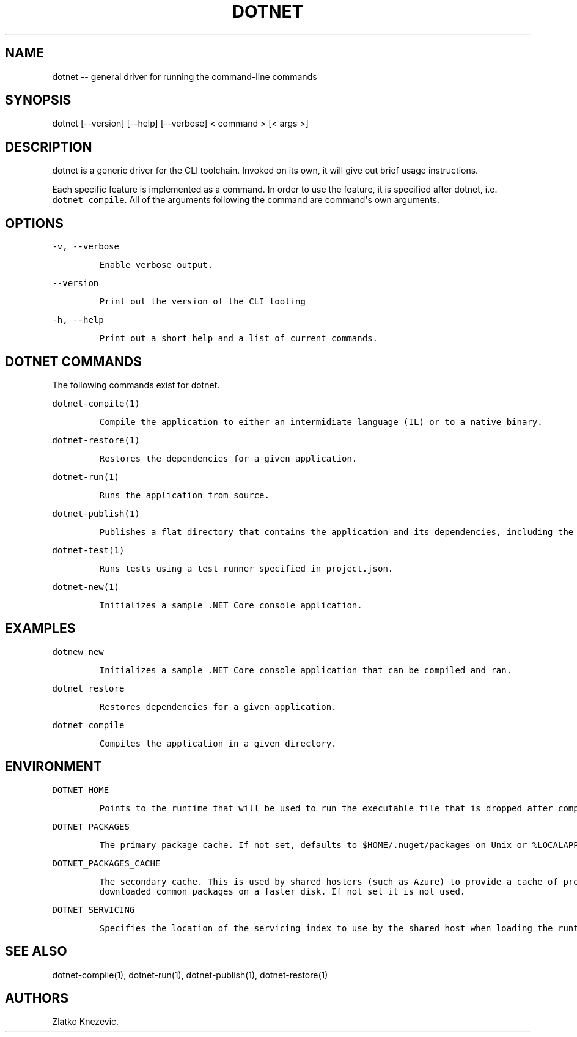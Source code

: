 .\" Automatically generated by Pandoc 1.15.1
.\"
.hy
.TH "DOTNET" "1" "January 2016" "" ""
.SH NAME
.PP
dotnet \-\- general driver for running the command\-line commands
.SH SYNOPSIS
.PP
dotnet [\-\-version] [\-\-help] [\-\-verbose] < command > [< args >]
.SH DESCRIPTION
.PP
dotnet is a generic driver for the CLI toolchain.
Invoked on its own, it will give out brief usage instructions.
.PP
Each specific feature is implemented as a command.
In order to use the feature, it is specified after dotnet, i.e.
\f[C]dotnet\ compile\f[].
All of the arguments following the command are command\[aq]s own
arguments.
.SH OPTIONS
.PP
\f[C]\-v,\ \-\-verbose\f[]
.IP
.nf
\f[C]
Enable\ verbose\ output.
\f[]
.fi
.PP
\f[C]\-\-version\f[]
.IP
.nf
\f[C]
Print\ out\ the\ version\ of\ the\ CLI\ tooling
\f[]
.fi
.PP
\f[C]\-h,\ \-\-help\f[]
.IP
.nf
\f[C]
Print\ out\ a\ short\ help\ and\ a\ list\ of\ current\ commands.\ 
\f[]
.fi
.SH DOTNET COMMANDS
.PP
The following commands exist for dotnet.
.PP
\f[C]dotnet\-compile(1)\f[]
.IP
.nf
\f[C]
Compile\ the\ application\ to\ either\ an\ intermidiate\ language\ (IL)\ or\ to\ a\ native\ binary.\ 
\f[]
.fi
.PP
\f[C]dotnet\-restore(1)\f[]
.IP
.nf
\f[C]
Restores\ the\ dependencies\ for\ a\ given\ application.\ 
\f[]
.fi
.PP
\f[C]dotnet\-run(1)\f[]
.IP
.nf
\f[C]
Runs\ the\ application\ from\ source.
\f[]
.fi
.PP
\f[C]dotnet\-publish(1)\f[]
.IP
.nf
\f[C]
Publishes\ a\ flat\ directory\ that\ contains\ the\ application\ and\ its\ dependencies,\ including\ the\ runtime\ binaries.\ 
\f[]
.fi
.PP
\f[C]dotnet\-test(1)\f[]
.IP
.nf
\f[C]
Runs\ tests\ using\ a\ test\ runner\ specified\ in\ project.json.
\f[]
.fi
.PP
\f[C]dotnet\-new(1)\f[]
.IP
.nf
\f[C]
Initializes\ a\ sample\ .NET\ Core\ console\ application.\ 
\f[]
.fi
.SH EXAMPLES
.PP
\f[C]dotnew\ new\f[]
.IP
.nf
\f[C]
Initializes\ a\ sample\ .NET\ Core\ console\ application\ that\ can\ be\ compiled\ and\ ran.
\f[]
.fi
.PP
\f[C]dotnet\ restore\f[]
.IP
.nf
\f[C]
Restores\ dependencies\ for\ a\ given\ application.\ 
\f[]
.fi
.PP
\f[C]dotnet\ compile\f[]
.IP
.nf
\f[C]
Compiles\ the\ application\ in\ a\ given\ directory.\ 
\f[]
.fi
.SH ENVIRONMENT
.PP
\f[C]DOTNET_HOME\f[]
.IP
.nf
\f[C]
Points\ to\ the\ runtime\ that\ will\ be\ used\ to\ run\ the\ executable\ file\ that\ is\ dropped\ after\ compiling.\ Not\ needed\ for\ native\ compilation.\ \ 
\f[]
.fi
.PP
\f[C]DOTNET_PACKAGES\f[]
.IP
.nf
\f[C]
The\ primary\ package\ cache.\ If\ not\ set,\ defaults\ to\ $HOME/.nuget/packages\ on\ Unix\ or\ %LOCALAPPDATA%\\NuGet\\Packages\ (TBD)\ on\ Windows.
\f[]
.fi
.PP
\f[C]DOTNET_PACKAGES_CACHE\f[]
.IP
.nf
\f[C]
The\ secondary\ cache.\ This\ is\ used\ by\ shared\ hosters\ (such\ as\ Azure)\ to\ provide\ a\ cache\ of\ pre\-downloaded\ common\ packages\ on\ a\ faster\ disk.\ If\ not\ set\ it\ is\ not\ used.
\f[]
.fi
.PP
\f[C]DOTNET_SERVICING\f[]
.IP
.nf
\f[C]
Specifies\ the\ location\ of\ the\ servicing\ index\ to\ use\ by\ the\ shared\ host\ when\ loading\ the\ runtime.\ 
\f[]
.fi
.SH SEE ALSO
.PP
dotnet\-compile(1), dotnet\-run(1), dotnet\-publish(1),
dotnet\-restore(1)
.SH AUTHORS
Zlatko Knezevic.
